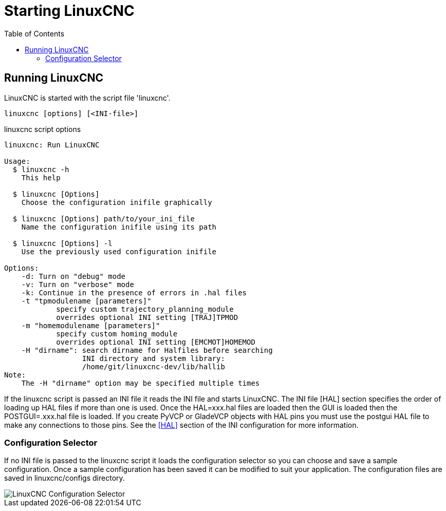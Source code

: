 :lang: en
:toc:

[[cha:starting-linuxcnc]]
= Starting LinuxCNC(((Starting LinuxCNC)))

== Running LinuxCNC

LinuxCNC is started with the script file 'linuxcnc'.

----
linuxcnc [options] [<INI-file>]
----

.linuxcnc script options
----
linuxcnc: Run LinuxCNC

Usage:
  $ linuxcnc -h
    This help

  $ linuxcnc [Options]
    Choose the configuration inifile graphically

  $ linuxcnc [Options] path/to/your_ini_file
    Name the configuration inifile using its path

  $ linuxcnc [Options] -l
    Use the previously used configuration inifile

Options:
    -d: Turn on "debug" mode
    -v: Turn on "verbose" mode
    -k: Continue in the presence of errors in .hal files
    -t "tpmodulename [parameters]"
            specify custom trajectory_planning_module
            overrides optional INI setting [TRAJ]TPMOD
    -m "homemodulename [parameters]"
            specify custom homing_module
            overrides optional INI setting [EMCMOT]HOMEMOD
    -H "dirname": search dirname for Halfiles before searching
                  INI directory and system library:
                  /home/git/linuxcnc-dev/lib/hallib
Note:
    The -H "dirname" option may be specified multiple times
----

If the linuxcnc script is passed an INI file it reads the INI file and starts
LinuxCNC. The INI file [HAL] section specifies the order of loading up HAL
files if more than one is used. Once the HAL=xxx.hal files are loaded then the
GUI is loaded then the POSTGUI=.xxx.hal file is loaded. If you create PyVCP or
GladeVCP objects with HAL pins you must use the postgui HAL file to make any
connections to those pins. See the <<sub:ini:sec:hal,[HAL]>> section of the
INI configuration for more information.

[[sub:configuration-selector]]
=== Configuration Selector(((Configuration Selection)))

If no INI file is passed to the linuxcnc script it loads the configuration
selector so you can choose and save a sample configuration. Once a sample
configuration has been saved it can be modified to suit your application.
The configuration files are saved in linuxcnc/configs directory.

//.Configuration Selector
image::images/configuration-selector.png["LinuxCNC Configuration Selector",align="center"]

// vim: set syntax=asciidoc:
